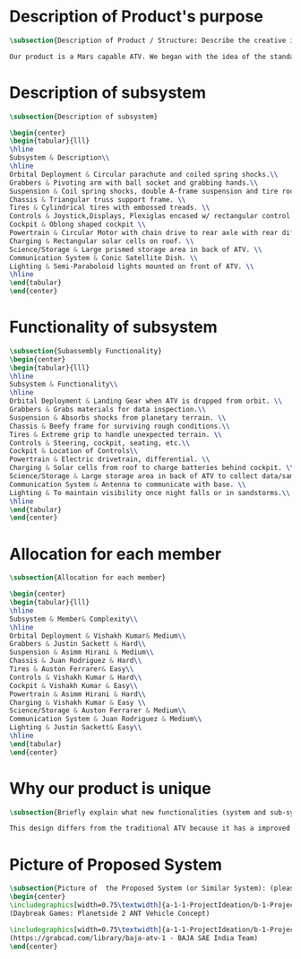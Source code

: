 * Description of Product's purpose
#+BEGIN_SRC tex :tangle yes :tangle ProjectProposal.tex
\subsection{Description of Product / Structure: Describe the creative ideation and what is new?}

Our product is a Mars capable ATV. We began with the idea of the standard ATV, coupled with the idea of a manned Mars rover. By combining these two concepts, we were able to create a more agile vehicle capable of handling Mars’ low gravity and dusty environment. The combination of a pressurized capsule in an off-road vehicle can be challenging but the benefits would be immense in creating robust vehicles for a manned colony on Mars.
#+END_SRC
* Description of subsystem
#+BEGIN_SRC tex  :tangle yes :tangle ProjectProposal.tex
\subsection{Description of subsystem}

\begin{center}
\begin{tabular}{lll}
\hline
Subsystem & Description\\
\hline
Orbital Deployment & Circular parachute and coiled spring shocks.\\
Grabbers & Pivoting arm with ball socket and grabbing hands.\\
Suspension & Coil spring shocks, double A-frame suspension and tire rods.\\
Chassis & Triangular truss support frame. \\
Tires & Cylindrical tires with embossed treads. \\
Controls & Joystick,Displays, Plexiglas encased w/ rectangular control panel.\\
Cockpit & Oblong shaped cockpit \\
Powertrain & Circular Motor with chain drive to rear axle with rear diff.\\
Charging & Rectangular solar cells on roof. \\
Science/Storage & Large prismed storage area in back of ATV. \\
Communication System & Conic Satellite Dish. \\
Lighting & Semi-Paraboloid lights mounted on front of ATV. \\
\hline
\end{tabular}
\end{center}
#+END_SRC
* Functionality of subsystem
#+BEGIN_SRC tex  :tangle yes :tangle ProjectProposal.tex
\subsection{Subassembly Functionality}
\begin{center}
\begin{tabular}{lll}
\hline
Subsystem & Functionality\\
\hline
Orbital Deployment & Landing Gear when ATV is dropped from orbit. \\
Grabbers & Grabs materials for data inspection.\\
Suspension & Absorbs shocks from planetary terrain. \\
Chassis & Beefy frame for surviving rough conditions.\\
Tires & Extreme grip to handle unexpected terrain. \\
Controls & Steering, cockpit, seating, etc.\\
Cockpit & Location of Controls\\
Powertrain & Electric drivetrain, differential. \\
Charging & Solar cells from roof to charge batteries behind cockpit. \\
Science/Storage & Large storage area in back of ATV to collect data/samples. \\
Communication System & Antenna to communicate with base. \\
Lighting & To maintain visibility once night falls or in sandstorms.\\
\hline
\end{tabular}
\end{center}
#+END_SRC
* Allocation for each member
#+BEGIN_SRC tex  :tangle yes :tangle ProjectProposal.tex
\subsection{Allocation for each member}

\begin{center}
\begin{tabular}{lll}
\hline
Subsystem & Member& Complexity\\
\hline
Orbital Deployment & Vishakh Kumar& Medium\\
Grabbers & Justin Sackett & Hard\\
Suspension & Asimm Hirani & Medium\\
Chassis & Juan Rodriguez & Hard\\
Tires & Auston Ferrarer& Easy\\
Controls & Vishakh Kumar & Hard\\
Cockpit & Vishakh Kumar & Easy\\
Powertrain & Asimm Hirani & Hard\\
Charging & Vishakh Kumar & Easy \\
Science/Storage & Auston Ferrarer & Medium\\
Communication System & Juan Rodriguez & Medium\\
Lighting & Justin Sackett& Easy\\
\hline
\end{tabular}
\end{center}
#+END_SRC

* Why our product is unique

#+BEGIN_SRC tex  :tangle yes :tangle ProjectProposal.tex
\subsection{Briefly explain what new functionalities (system and sub-system ) you are planning to add. How your product is different from existing products:}

This design differs from the traditional ATV because it has a improved suspension system for travel along Martian terrain. The ATV will be able to withstand orbital entry into the Martian landscape through its improved suspension and parachute for controlled descent. Additionally for increased driver visibility the pressurized cabin is built with GT-Superglass® which has the material strength of hardened steel and the weight of titanium. With this glass our vehicle will be able to withstand sandstorms containing heavy debris.  

#+END_SRC

* Picture of Proposed System
#+BEGIN_SRC tex  :tangle yes :tangle ProjectProposal.tex
\subsection{Picture of  the Proposed System (or Similar System): (please include a reference if you are using pictures from internet). You can also include conceptual sketch.}
\begin{center}
\includegraphics[width=0.75\textwidth]{a-1-1-ProjectIdeation/b-1-ProjectProposal/c-1-Images/Planetside.png} \\
(Daybreak Games: Planetside 2 ANT Vehicle Concept)

\includegraphics[width=0.75\textwidth]{a-1-1-ProjectIdeation/b-1-ProjectProposal/c-1-Images/BAJA.jpeg} \\
(https://grabcad.com/library/baja-atv-1 - BAJA SAE India Team)
\end{center}

#+END_SRC
